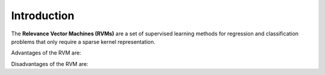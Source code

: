 .. _introduction:

============
Introduction
============

The **Relevance Vector Machines (RVMs)** are a set of supervised learning methods for regression and classification problems that only require a sparse kernel representation.

Advantages of the RVM are:

Disadvantages of the RVM are:
